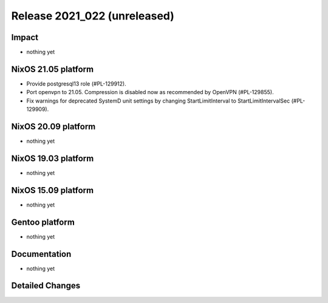 .. XXX update on release :Publish Date: YYYY-MM-DD

Release 2021_022 (unreleased)
-----------------------------

Impact
^^^^^^

* nothing yet


NixOS 21.05 platform
^^^^^^^^^^^^^^^^^^^^

* Provide postgresql13 role (#PL-129912).
* Port openvpn to 21.05. Compression is disabled now as recommended by OpenVPN (#PL-129855).
* Fix warnings for deprecated SystemD unit settings by changing
  StartLimitInterval to StartLimitIntervalSec (#PL-129909).


NixOS 20.09 platform
^^^^^^^^^^^^^^^^^^^^

* nothing yet


NixOS 19.03 platform
^^^^^^^^^^^^^^^^^^^^

* nothing yet


NixOS 15.09 platform
^^^^^^^^^^^^^^^^^^^^

* nothing yet


Gentoo platform
^^^^^^^^^^^^^^^

* nothing yet


Documentation
^^^^^^^^^^^^^

* nothing yet

Detailed Changes
^^^^^^^^^^^^^^^^

.. vim: set spell spelllang=en:
